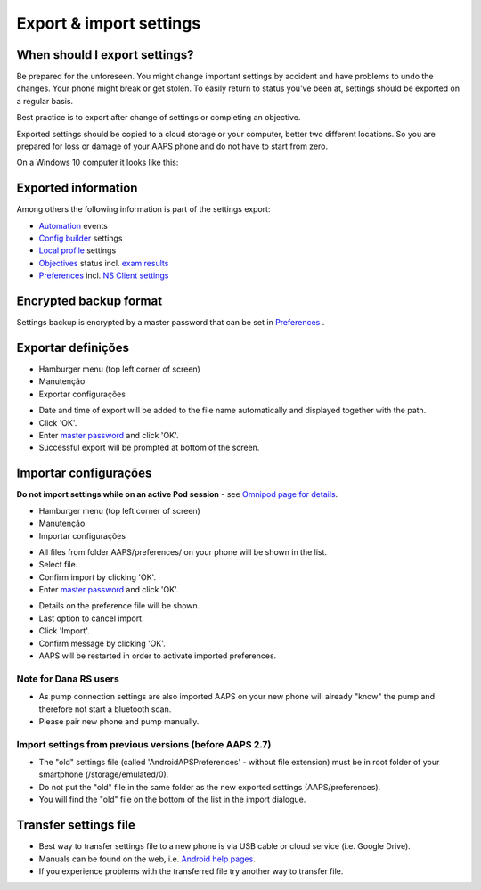 Export & import settings
**************************************************

When should I export settings?
==================================================
Be prepared for the unforeseen. You might change important settings by accident and have problems to undo the changes. Your phone might break or get stolen. To easily return to status you've been at, settings should be exported on a regular basis.

Best practice is to export after change of settings or completing an objective. 

Exported settings should be copied to a cloud storage or your computer, better two different locations. So you are prepared for loss or damage of your AAPS phone and do not have to start from zero.

On a Windows 10 computer it looks like this:
  
.. image:: ../images/AAPS_ExImportSettingsWin.png
  :alt: AndroidAPS Preferences phone connected to computer

Exported information
==================================================
Among others the following information is part of the settings export:

* `Automation <../Usage/Automation.html>`_ events
* `Config builder <../Configuration/Config-Builder.html>`_ settings
* `Local profile <../Configuration/Config-Builder.html#local-profile>`_ settings
* `Objectives <../Usage/Objectives.html>`_ status incl. `exam results <../Usage/Objectives.html#objective-3-prove-your-knowledge>`_
* `Preferences <../Configuration/Preferences.html>`__ incl. `NS Client settings <../Configuration/Preferences.html#nsclient>`_

Encrypted backup format
==================================================
Settings backup is encrypted by a master password that can be set in `Preferences <../Configuration/Preferences.html#master-password>`__ .


Exportar definições
==================================================
* Hamburger menu (top left corner of screen)
* Manutenção
* Exportar configurações

.. image:: ../images/AAPS_ExportSettings1.png
  :alt: AndroidAPS export settings 1

* Date and time of export will be added to the file name automatically and displayed together with the path.
* Click 'OK'.
* Enter `master password <../Configuration/Preferences.html#master-password>`__ and click 'OK'.
* Successful export will be prompted at bottom of the screen.

.. image:: ../images/AAPS_ExportSettings2.png
  :alt: AndroidAPS export settings 2
  
Importar configurações
==================================================
**Do not import settings while on an active Pod session** - see `Omnipod page for details <../Configuration/OmnipodEros.html#import-settings-from-previous-aaps>`_.

* Hamburger menu (top left corner of screen)
* Manutenção
* Importar configurações

.. image:: ../images/AAPS_ImportSettings1.png
  :alt: AndroidAPS import settings 1

* All files from folder AAPS/preferences/ on your phone will be shown in the list.
* Select file.
* Confirm import by clicking 'OK'.
* Enter `master password <../Configuration/Preferences.html#master-password>`__ and click 'OK'.

.. image:: ../images/AAPS_ImportSettings2.png
  :alt: AndroidAPS import settings 2

* Details on the preference file will be shown.
* Last option to cancel import.
* Click 'Import'.
* Confirm message by clicking 'OK'.
* AAPS will be restarted in order to activate imported preferences.

Note for Dana RS users
------------------------------------------------------------
* As pump connection settings are also imported AAPS on your new phone will already "know" the pump and therefore not start a bluetooth scan. 
* Please pair new phone and pump manually.

Import settings from previous versions (before AAPS 2.7)
------------------------------------------------------------
* The "old" settings file (called 'AndroidAPSPreferences' - without file extension) must be in root folder of your smartphone (/storage/emulated/0).
* Do not put the "old" file in the same folder as the new exported settings (AAPS/preferences).
* You will find the "old" file on the bottom of the list in the import dialogue.

Transfer settings file
==================================================
* Best way to transfer settings file to a new phone is via USB cable or cloud service (i.e. Google Drive).
* Manuals can be found on the web, i.e. `Android help pages <https://support.google.com/android/answer/9064445?hl=en>`_.
* If you experience problems with the transferred file try another way to transfer file.
